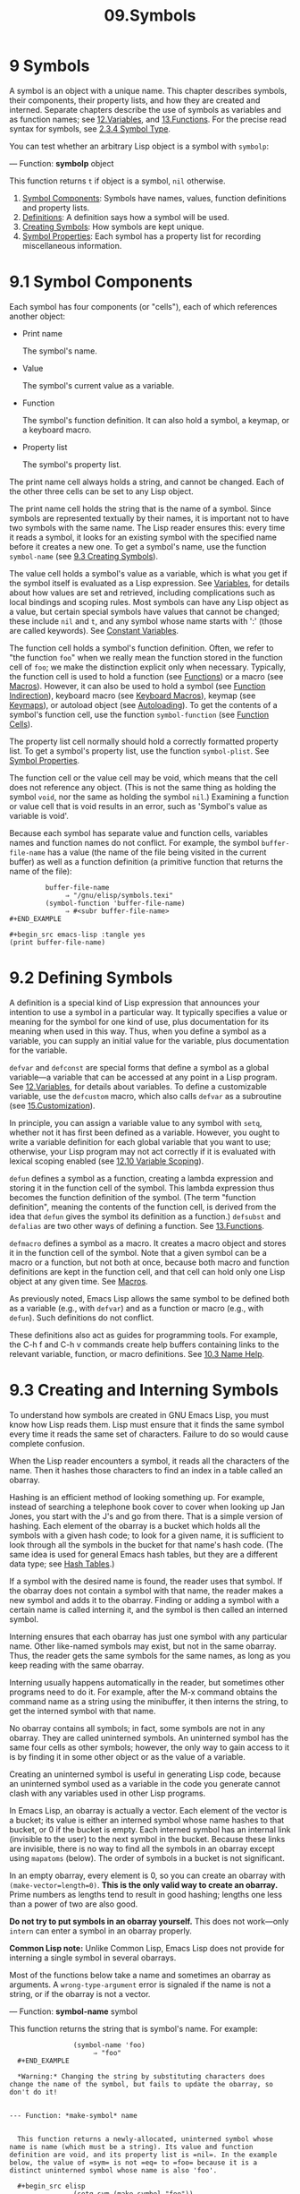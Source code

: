 #+TITLE: 09.Symbols
* 9 Symbols
   :PROPERTIES:
   :CUSTOM_ID: symbols
   :END:

A symbol is an object with a unique name. This chapter describes symbols, their components, their property lists, and how they are created and interned. Separate chapters describe the use of symbols as variables and as function names; see [[https://www.gnu.org/software/emacs/manual/html_mono/elisp.html#Variables][12.Variables]], and [[https://www.gnu.org/software/emacs/manual/html_mono/elisp.html#Functions][13.Functions]]. For the precise read syntax for symbols, see [[https://www.gnu.org/software/emacs/manual/html_mono/elisp.html#Symbol-Type][2.3.4 Symbol Type]].

You can test whether an arbitrary Lisp object is a symbol with =symbolp=:

--- Function: *symbolp* object


  This function returns =t= if object is a symbol, =nil= otherwise.


1) [[https://www.gnu.org/software/emacs/manual/html_mono/elisp.html#Symbol-Components][Symbol Components]]: Symbols have names, values, function definitions and property lists.
2) [[https://www.gnu.org/software/emacs/manual/html_mono/elisp.html#Definitions][Definitions]]: A definition says how a symbol will be used.
3) [[https://www.gnu.org/software/emacs/manual/html_mono/elisp.html#Creating-Symbols][Creating Symbols]]: How symbols are kept unique.
4) [[https://www.gnu.org/software/emacs/manual/html_mono/elisp.html#Symbol-Properties][Symbol Properties]]: Each symbol has a property list for recording miscellaneous information.

* 9.1 Symbol Components
    :PROPERTIES:
    :CUSTOM_ID: symbol-components
    :END:

Each symbol has four components (or "cells"), each of which references another object:

- Print name

  The symbol's name.

- Value

  The symbol's current value as a variable.

- Function

  The symbol's function definition. It can also hold a symbol, a keymap, or a keyboard macro.

- Property list

  The symbol's property list.

The print name cell always holds a string, and cannot be changed. Each of the other three cells can be set to any Lisp object.

The print name cell holds the string that is the name of a symbol. Since symbols are represented textually by their names, it is important not to have two symbols with the same name. The Lisp reader ensures this: every time it reads a symbol, it looks for an existing symbol with the specified name before it creates a new one. To get a symbol's name, use the function =symbol-name= (see [[https://www.gnu.org/software/emacs/manual/html_mono/elisp.html#Creating-Symbols][9.3 Creating Symbols]]).

The value cell holds a symbol's value as a variable, which is what you get if the symbol itself is evaluated as a Lisp expression. See [[https://www.gnu.org/software/emacs/manual/html_mono/elisp.html#Variables][Variables]], for details about how values are set and retrieved, including complications such as local bindings and scoping rules. Most symbols can have any Lisp object as a value, but certain special symbols have values that cannot be changed; these include =nil= and =t=, and any symbol whose name starts with ':' (those are called keywords). See [[https://www.gnu.org/software/emacs/manual/html_mono/elisp.html#Constant-Variables][Constant Variables]].

The function cell holds a symbol's function definition. Often, we refer to "the function =foo=" when we really mean the function stored in the function cell of =foo=; we make the distinction explicit only when necessary. Typically, the function cell is used to hold a function (see [[https://www.gnu.org/software/emacs/manual/html_mono/elisp.html#Functions][Functions]]) or a macro (see [[https://www.gnu.org/software/emacs/manual/html_mono/elisp.html#Macros][Macros]]). However, it can also be used to hold a symbol (see [[https://www.gnu.org/software/emacs/manual/html_mono/elisp.html#Function-Indirection][Function Indirection]]), keyboard macro (see [[https://www.gnu.org/software/emacs/manual/html_mono/elisp.html#Keyboard-Macros][Keyboard Macros]]), keymap (see [[https://www.gnu.org/software/emacs/manual/html_mono/elisp.html#Keymaps][Keymaps]]), or autoload object (see [[https://www.gnu.org/software/emacs/manual/html_mono/elisp.html#Autoloading][Autoloading]]). To get the contents of a symbol's function cell, use the function =symbol-function= (see [[https://www.gnu.org/software/emacs/manual/html_mono/elisp.html#Function-Cells][Function Cells]]).

The property list cell normally should hold a correctly formatted property list. To get a symbol's property list, use the function =symbol-plist=. See [[https://www.gnu.org/software/emacs/manual/html_mono/elisp.html#Symbol-Properties][Symbol Properties]].

The function cell or the value cell may be void, which means that the cell does not reference any object. (This is not the same thing as holding the symbol =void=, nor the same as holding the symbol =nil=.) Examining a function or value cell that is void results in an error, such as 'Symbol's value as variable is void'.

Because each symbol has separate value and function cells, variables names and function names do not conflict. For example, the symbol =buffer-file-name= has a value (the name of the file being visited in the current buffer) as well as a function definition (a primitive function that returns the name of the file):

#+begin_src elisp
         buffer-file-name
              ⇒ "/gnu/elisp/symbols.texi"
         (symbol-function 'buffer-file-name)
              ⇒ #<subr buffer-file-name>
#+END_EXAMPLE

#+begin_src emacs-lisp :tangle yes
(print buffer-file-name)
#+end_src

#+RESULTS:
: /home/gaowei/Documents/OrgMode/ORG/Manuals/emacslisp/09.Symbols.org
# 短评: 原来在这里呀.

* 9.2 Defining Symbols
    :PROPERTIES:
    :CUSTOM_ID: defining-symbols
    :END:

A definition is a special kind of Lisp expression that announces your intention to use a symbol in a particular way. It typically specifies a value or meaning for the symbol for one kind of use, plus documentation for its meaning when used in this way. Thus, when you define a symbol as a variable, you can supply an initial value for the variable, plus documentation for the variable.

=defvar= and =defconst= are special forms that define a symbol as a global variable---a variable that can be accessed at any point in a Lisp program. See [[https://www.gnu.org/software/emacs/manual/html_mono/elisp.html#Variables][12.Variables]], for details about variables. To define a customizable variable, use the =defcustom= macro, which also calls =defvar= as a subroutine (see [[https://www.gnu.org/software/emacs/manual/html_mono/elisp.html#Customization][15.Customization]]).

In principle, you can assign a variable value to any symbol with =setq=, whether not it has first been defined as a variable. However, you ought to write a variable definition for each global variable that you want to use; otherwise, your Lisp program may not act correctly if it is evaluated with lexical scoping enabled (see [[https://www.gnu.org/software/emacs/manual/html_mono/elisp.html#Variable-Scoping][12.10 Variable Scoping]]).

=defun= defines a symbol as a function, creating a lambda expression and storing it in the function cell of the symbol. This lambda expression thus becomes the function definition of the symbol. (The term "function definition", meaning the contents of the function cell, is derived from the idea that =defun= gives the symbol its definition as a function.) =defsubst= and =defalias= are two other ways of defining a function. See [[https://www.gnu.org/software/emacs/manual/html_mono/elisp.html#Functions][13.Functions]].

=defmacro= defines a symbol as a macro. It creates a macro object and stores it in the function cell of the symbol. Note that a given symbol can be a macro or a function, but not both at once, because both macro and function definitions are kept in the function cell, and that cell can hold only one Lisp object at any given time. See [[https://www.gnu.org/software/emacs/manual/html_mono/elisp.html#Macros][Macros]].

As previously noted, Emacs Lisp allows the same symbol to be defined both as a variable (e.g., with =defvar=) and as a function or macro (e.g., with =defun=). Such definitions do not conflict.

These definitions also act as guides for programming tools. For example, the C-h f and C-h v commands create help buffers containing links to the relevant variable, function, or macro definitions. See [[https://www.gnu.org/software/emacs/manual/html_mono/emacs.html#Name-Help][10.3 Name Help]].

* 9.3 Creating and Interning Symbols
    :PROPERTIES:
    :CUSTOM_ID: creating-and-interning-symbols
    :END:

To understand how symbols are created in GNU Emacs Lisp, you must know how Lisp reads them. Lisp must ensure that it finds the same symbol every time it reads the same set of characters. Failure to do so would cause complete confusion.

When the Lisp reader encounters a symbol, it reads all the characters of the name. Then it hashes those characters to find an index in a table called an obarray.
# 洞见, obarray是hash table.
Hashing is an efficient method of looking something up. For example, instead of searching a telephone book cover to cover when looking up Jan Jones, you start with the J's and go from there. That is a simple version of hashing. Each element of the obarray is a bucket which holds all the symbols with a given hash code; to look for a given name, it is sufficient to look through all the symbols in the bucket for that name's hash code. (The same idea is used for general Emacs hash tables, but they are a different data type; see [[https://www.gnu.org/software/emacs/manual/html_mono/elisp.html#Hash-Tables][Hash Tables]].)

If a symbol with the desired name is found, the reader uses that symbol. If the obarray does not contain a symbol with that name, the reader makes a new symbol and adds it to the obarray. Finding or adding a symbol with a certain name is called interning it, and the symbol is then called an interned symbol.

Interning ensures that each obarray has just one symbol with any particular name. Other like-named symbols may exist, but not in the same obarray. Thus, the reader gets the same symbols for the same names, as long as you keep reading with the same obarray.

Interning usually happens automatically in the reader, but sometimes other programs need to do it. For example, after the M-x command obtains the command name as a string using the minibuffer, it then interns the string, to get the interned symbol with that name.

No obarray contains all symbols; in fact, some symbols are not in any obarray. They are called uninterned symbols. An uninterned symbol has the same four cells as other symbols; however, the only way to gain access to it is by finding it in some other object or as the value of a variable.

Creating an uninterned symbol is useful in generating Lisp code, because an uninterned symbol used as a variable in the code you generate cannot clash with any variables used in other Lisp programs.

In Emacs Lisp, an obarray is actually a vector. Each element of the vector is a bucket; its value is either an interned symbol whose name hashes to that bucket, or 0 if the bucket is empty. Each interned symbol has an internal link (invisible to the user) to the next symbol in the bucket. Because these links are invisible, there is no way to find all the symbols in an obarray except using =mapatoms= (below). The order of symbols in a bucket is not significant.

In an empty obarray, every element is 0, so you can create an obarray with =(make-vector=length=0)=. *This is the only valid way to create an obarray.* Prime numbers as lengths tend to result in good hashing; lengths one less than a power of two are also good.

*Do not try to put symbols in an obarray yourself.* This does not work---only =intern= can enter a symbol in an obarray properly.


  *Common Lisp note:* Unlike Common Lisp, Emacs Lisp does not provide for interning a single symbol in several obarrays.


Most of the functions below take a name and sometimes an obarray as arguments. A =wrong-type-argument= error is signaled if the name is not a string, or if the obarray is not a vector.

--- Function: *symbol-name* symbol


  This function returns the string that is symbol's name. For example:

  #+begin_src elisp
                (symbol-name 'foo)
                     ⇒ "foo"
  #+END_EXAMPLE

  *Warning:* Changing the string by substituting characters does change the name of the symbol, but fails to update the obarray, so don't do it!


--- Function: *make-symbol* name


  This function returns a newly-allocated, uninterned symbol whose name is name (which must be a string). Its value and function definition are void, and its property list is =nil=. In the example below, the value of =sym= is not =eq= to =foo= because it is a distinct uninterned symbol whose name is also 'foo'.

  #+begin_src elisp
                (setq sym (make-symbol "foo"))
                     ⇒ foo
                (eq sym 'foo)
                     ⇒ nil
  #+END_EXAMPLE


--- Function: *gensym* &optional prefix


  This function returns a symbol using =make-symbol=, whose name is made by appending =gensym-counter= to prefix. The prefix defaults to ="g"=.


--- Function: *intern* name &optional obarray


  This function returns the interned symbol whose name is name. If there is no such symbol in the obarray obarray, =intern= creates a new one, adds it to the obarray, and returns it. If obarray is omitted, the value of the global variable =obarray= is used.

  #+begin_src elisp
                (setq sym (intern "foo"))
                     ⇒ foo
                (eq sym 'foo)
                     ⇒ t

                (setq sym1 (intern "foo" other-obarray))
                     ⇒ foo
                (eq sym1 'foo)
                     ⇒ nil
  #+END_EXAMPLE



  *Common Lisp note:* In Common Lisp, you can intern an existing symbol in an obarray. In Emacs Lisp, you cannot do this, because the argument to =intern= must be a string, not a symbol.


--- Function: *intern-soft* name &optional obarray


  This function returns the symbol in obarray whose name is name, or =nil= if obarray has no symbol with that name. Therefore, you can use =intern-soft= to test whether a symbol with a given name is already interned. If obarray is omitted, the value of the global variable =obarray= is used.

  The argument name may also be a symbol; in that case, the function returns name if name is interned in the specified obarray, and otherwise =nil=.

  #+begin_src elisp
                (intern-soft "frazzle")        ; No such symbol exists.
                     ⇒ nil
                (make-symbol "frazzle")        ; Create an uninterned one.
                     ⇒ frazzle
                (intern-soft "frazzle")        ; That one cannot be found.
                     ⇒ nil
                (setq sym (intern "frazzle"))  ; Create an interned one.
                     ⇒ frazzle
                (intern-soft "frazzle")        ; That one can be found!
                     ⇒ frazzle
                (eq sym 'frazzle)              ; And it is the same one.
                     ⇒ t
  #+END_EXAMPLE


--- Variable: *obarray*


  This variable is the standard obarray for use by =intern= and =read=.


--- Function: *mapatoms* function &optional obarray


  This function calls function once with each symbol in the obarray obarray. Then it returns =nil=. If obarray is omitted, it defaults to the value of =obarray=, the standard obarray for ordinary symbols.

  #+begin_src elisp
                (setq count 0)
                     ⇒ 0
                (defun count-syms (s)
                  (setq count (1+ count)))
                     ⇒ count-syms
                (mapatoms 'count-syms)
                     ⇒ nil
                count
                     ⇒ 1871
  #+END_EXAMPLE

  See =documentation= in [[https://www.gnu.org/software/emacs/manual/html_mono/elisp.html#Accessing-Documentation][Accessing Documentation]], for another example using =mapatoms=.


--- Function: *unintern* symbol obarray


  This function deletes symbol from the obarray obarray. If =symbol= is not actually in the obarray, =unintern= does nothing. If obarray is =nil=, the current obarray is used.

  If you provide a string instead of a symbol as symbol, it stands for a symbol name. Then =unintern= deletes the symbol (if any) in the obarray which has that name. If there is no such symbol, =unintern= does nothing.

  If =unintern= does delete a symbol, it returns =t=. Otherwise it returns =nil=.



* 9.4 Symbol Properties
    :PROPERTIES:
    :CUSTOM_ID: symbol-properties
    :END:

A symbol may possess any number of symbol properties, which can be used to record miscellaneous information about the symbol. For example, when a symbol has a =risky-local-variable= property with a non-=nil= value, that means the variable which the symbol names is a risky file-local variable (see [[https://www.gnu.org/software/emacs/manual/html_mono/elisp.html#File-Local-Variables][File Local Variables]]).

Each symbol's properties and property values are stored in the symbol's property list cell (see [[https://www.gnu.org/software/emacs/manual/html_mono/elisp.html#Symbol-Components][Symbol Components]]), in the form of a property list (see [[https://www.gnu.org/software/emacs/manual/html_mono/elisp.html#Property-Lists][Property Lists]]).

- [[https://www.gnu.org/software/emacs/manual/html_mono/elisp.html#Symbol-Plists][Symbol Plists]]: Accessing symbol properties.
- [[https://www.gnu.org/software/emacs/manual/html_mono/elisp.html#Standard-Properties][Standard Properties]]: Standard meanings of symbol properties.

Next: [[https://www.gnu.org/software/emacs/manual/html_mono/elisp.html#Standard-Properties][Standard Properties]], Up: [[https://www.gnu.org/software/emacs/manual/html_mono/elisp.html#Symbol-Properties][Symbol Properties]]

** 9.4.1 Accessing Symbol Properties
     :PROPERTIES:
     :CUSTOM_ID: accessing-symbol-properties
     :END:

The following functions can be used to access symbol properties.

--- Function: *get* symbol property


  This function returns the value of the property named property in symbol's property list. If there is no such property, it returns =nil=. Thus, there is no distinction between a value of =nil= and the absence of the property.

  The name property is compared with the existing property names using =eq=, so any object is a legitimate property.

  See =put= for an example.


--- Function: *put* symbol property value


  This function puts value onto symbol's property list under the property name property, replacing any previous property value. The =put= function returns value.

  #+begin_src elisp
                (put 'fly 'verb 'transitive)
                     ⇒'transitive
                (put 'fly 'noun '(a buzzing little bug))
                     ⇒ (a buzzing little bug)
                (get 'fly 'verb)
                     ⇒ transitive
                (symbol-plist 'fly)
                     ⇒ (verb transitive noun (a buzzing little bug))
  #+END_EXAMPLE


--- Function: *symbol-plist* symbol


  This function returns the property list of symbol.


--- Function: *setplist* symbol plist


  This function sets symbol's property list to plist. Normally, plist should be a well-formed property list, but this is not enforced. The return value is plist.

  #+begin_src elisp
                (setplist 'foo '(a 1 b (2 3) c nil))
                     ⇒ (a 1 b (2 3) c nil)
                (symbol-plist 'foo)
                     ⇒ (a 1 b (2 3) c nil)
  #+END_EXAMPLE

  For symbols in special obarrays, which are not used for ordinary purposes, it may make sense to use the property list cell in a nonstandard fashion; in fact, the abbrev mechanism does so (see [[https://www.gnu.org/software/emacs/manual/html_mono/elisp.html#Abbrevs][Abbrevs]]).

  You could define =put= in terms of =setplist= and =plist-put=, as follows:

  #+begin_src elisp
                (defun put (symbol prop value)
                  (setplist symbol
                            (plist-put (symbol-plist symbol) prop value)))
  #+end_src


--- Function: *function-get* symbol property &optional autoload


  This function is identical to =get=, except that if symbol is the name of a function alias, it looks in the property list of the symbol naming the actual function. See [[https://www.gnu.org/software/emacs/manual/html_mono/elisp.html#Defining-Functions][Defining Functions]]. If the optional argument autoload is non-=nil=, and symbol is auto-loaded, this function will try to autoload it, since autoloading might set property of symbol. If autoload is the symbol =macro=, only try autoloading if symbol is an auto-loaded macro.


--- Function: *function-put* function property value


  This function sets property of function to value. function should be a symbol. This function is preferred to calling =put= for setting properties of a function, because it will allow us some day to implement remapping of old properties to new ones.


Previous: [[https://www.gnu.org/software/emacs/manual/html_mono/elisp.html#Symbol-Plists][Symbol Plists]], Up: [[https://www.gnu.org/software/emacs/manual/html_mono/elisp.html#Symbol-Properties][Symbol Properties]]

** 9.4.2 Standard Symbol Properties
     :PROPERTIES:
     :CUSTOM_ID: standard-symbol-properties
     :END:

Here, we list the symbol properties which are used for special purposes in Emacs. In the following table, whenever we say "the named function", that means the function whose name is the relevant symbol; similarly for "the named variable" etc.

- =:advertised-binding=

  This property value specifies the preferred key binding, when showing documentation, for the named function. See [[https://www.gnu.org/software/emacs/manual/html_mono/elisp.html#Keys-in-Documentation][Keys in Documentation]].

- =char-table-extra-slots=

  The value, if non-=nil=, specifies the number of extra slots in the named char-table type. See [[https://www.gnu.org/software/emacs/manual/html_mono/elisp.html#Char_002dTables][Char-Tables]].

- =customized-face=

- =face-defface-spec=

- =saved-face=

- =theme-face=

  These properties are used to record a face's standard, saved, customized, and themed face specs. Do not set them directly; they are managed by =defface= and related functions. See [[https://www.gnu.org/software/emacs/manual/html_mono/elisp.html#Defining-Faces][Defining Faces]].

- =customized-value=

- =saved-value=

- =standard-value=

- =theme-value=

  These properties are used to record a customizable variable's standard value, saved value, customized-but-unsaved value, and themed values. Do not set them directly; they are managed by =defcustom= and related functions. See [[https://www.gnu.org/software/emacs/manual/html_mono/elisp.html#Variable-Definitions][Variable Definitions]].

- =disabled=

  If the value is non-=nil=, the named function is disabled as a command. See [[https://www.gnu.org/software/emacs/manual/html_mono/elisp.html#Disabling-Commands][Disabling Commands]].

- =face-documentation=

  The value stores the documentation string of the named face. This is set automatically by =defface=. See [[https://www.gnu.org/software/emacs/manual/html_mono/elisp.html#Defining-Faces][Defining Faces]].

- =history-length=

  The value, if non-=nil=, specifies the maximum minibuffer history length for the named history list variable. See [[https://www.gnu.org/software/emacs/manual/html_mono/elisp.html#Minibuffer-History][Minibuffer History]].

- =interactive-form=

  The value is an interactive form for the named function. Normally, you should not set this directly; use the =interactive= special form instead. See [[https://www.gnu.org/software/emacs/manual/html_mono/elisp.html#Interactive-Call][Interactive Call]].

- =menu-enable=

  The value is an expression for determining whether the named menu item should be enabled in menus. See [[https://www.gnu.org/software/emacs/manual/html_mono/elisp.html#Simple-Menu-Items][Simple Menu Items]].

- =mode-class=

  If the value is =special=, the named major mode is special. See [[https://www.gnu.org/software/emacs/manual/html_mono/elisp.html#Major-Mode-Conventions][Major Mode Conventions]].

- =permanent-local=

  If the value is non-=nil=, the named variable is a buffer-local variable whose value should not be reset when changing major modes. See [[https://www.gnu.org/software/emacs/manual/html_mono/elisp.html#Creating-Buffer_002dLocal][Creating Buffer-Local]].

- =permanent-local-hook=

  If the value is non-=nil=, the named function should not be deleted from the local value of a hook variable when changing major modes. See [[https://www.gnu.org/software/emacs/manual/html_mono/elisp.html#Setting-Hooks][Setting Hooks]].

- =pure=

  If the value is non-=nil=, the named function is considered to be pure (see [[https://www.gnu.org/software/emacs/manual/html_mono/elisp.html#What-Is-a-Function][What Is a Function]]). Calls with constant arguments can be evaluated at compile time. This may shift run time errors to compile time. Not to be confused with pure storage (see [[https://www.gnu.org/software/emacs/manual/html_mono/elisp.html#Pure-Storage][Pure Storage]]).

- =risky-local-variable=

  If the value is non-=nil=, the named variable is considered risky as a file-local variable. See [[https://www.gnu.org/software/emacs/manual/html_mono/elisp.html#File-Local-Variables][File Local Variables]].

- =safe-function=

  If the value is non-=nil=, the named function is considered generally safe for evaluation. See [[https://www.gnu.org/software/emacs/manual/html_mono/elisp.html#Function-Safety][Function Safety]].

- =safe-local-eval-function=

  If the value is non-=nil=, the named function is safe to call in file-local evaluation forms. See [[https://www.gnu.org/software/emacs/manual/html_mono/elisp.html#File-Local-Variables][File Local Variables]].

- =safe-local-variable=

  The value specifies a function for determining safe file-local values for the named variable. See [[https://www.gnu.org/software/emacs/manual/html_mono/elisp.html#File-Local-Variables][File Local Variables]].

- =side-effect-free=

  A non-=nil= value indicates that the named function is free of side effects (see [[https://www.gnu.org/software/emacs/manual/html_mono/elisp.html#What-Is-a-Function][What Is a Function]]), so the byte compiler may ignore a call whose value is unused. If the property's value is =error-free=, the byte compiler may even delete such unused calls. In addition to byte compiler optimizations, this property is also used for determining function safety (see [[https://www.gnu.org/software/emacs/manual/html_mono/elisp.html#Function-Safety][Function Safety]]).

- =variable-documentation=

  If non-=nil=, this specifies the named variable's documentation string. This is set automatically by =defvar= and related functions. See [[https://www.gnu.org/software/emacs/manual/html_mono/elisp.html#Defining-Faces][Defining Faces]].

Next: [[https://www.gnu.org/software/emacs/manual/html_mono/elisp.html#Control-Structures][Control Structures]], Previous: [[https://www.gnu.org/software/emacs/manual/html_mono/elisp.html#Symbols][Symbols]], Up: [[https://www.gnu.org/software/emacs/manual/html_mono/elisp.html#Top][Top]]

